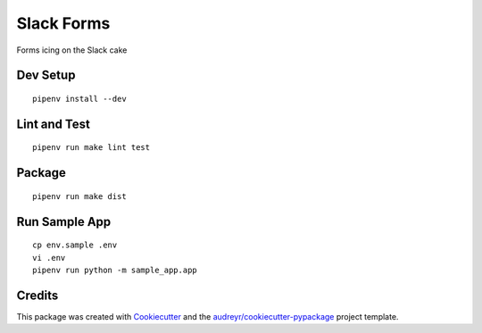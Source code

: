 ===========
Slack Forms
===========

Forms icing on the Slack cake

Dev Setup
---------
::

    pipenv install --dev

Lint and Test
-------------
::

    pipenv run make lint test

Package
-------
::

    pipenv run make dist

Run Sample App
--------------
::

    cp env.sample .env
    vi .env
    pipenv run python -m sample_app.app

Credits
-------

This package was created with Cookiecutter_ and the `audreyr/cookiecutter-pypackage`_ project template.

.. _Cookiecutter: https://github.com/audreyr/cookiecutter
.. _`audreyr/cookiecutter-pypackage`: https://github.com/audreyr/cookiecutter-pypackage

